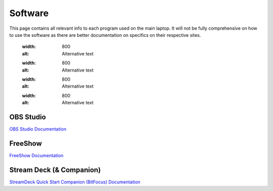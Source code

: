 Software
========

.. _software:

This page contains all relevant info to each program used on the main laptop. It will not be fully comprehensive on how to use the software
as there are better documentation on specifics on their respective sites.

    .. |OBS| image:: docs/source/assets/images/software/OBS.png
    :width: 800
    :alt: Alternative text

    .. |FreeShow| image:: docs/source/assets/images/software/FreeShow.png
    :width: 800
    :alt: Alternative text

    .. |StreamDeck| image:: docs/source/assets/images/software/StreamDeck01.png
    :width: 800
    :alt: Alternative text

    .. |Companion| image:: docs/source/assets/images/software/StreamDeck02.png
    :width: 800
    :alt: Alternative text


OBS Studio
----------

`OBS Studio Documentation <https://docs.obsproject.com/>`_


FreeShow
--------

`FreeShow Documentation <https://freeshow.app/docs/introduction/>`_


Stream Deck (& Companion)
-------------------------

`StreamDeck Quick Start <https://help.elgato.com/hc/en-us/articles/360028241291-Elgato-Stream-Deck-Quick-Start-Guide/>`_
`Companion (BitFocus) Documentation <https://bitfocus.io/companion/support/>`_

